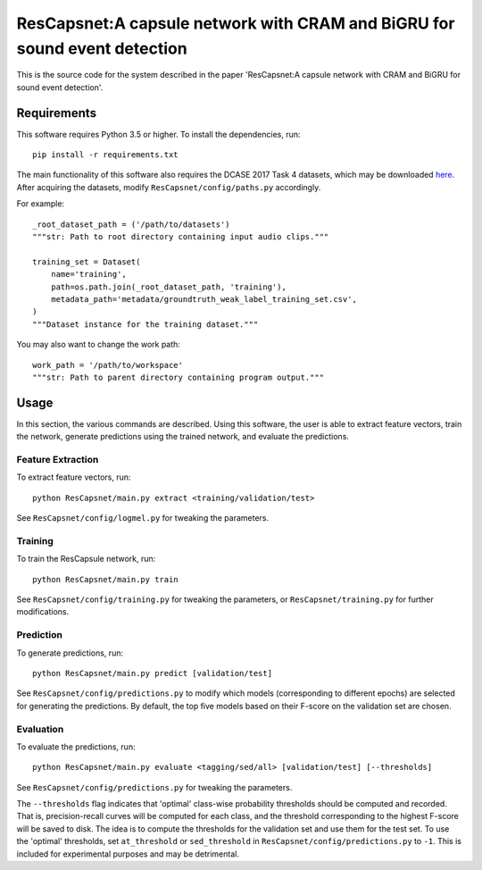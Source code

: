 ResCapsnet:A capsule network with CRAM and BiGRU for sound event detection
==================================================

This is the source code for the system described in the paper 'ResCapsnet:A capsule network with CRAM and BiGRU for sound event detection'.

Requirements
------------

This software requires Python 3.5 or higher. To install the dependencies, run::

    pip install -r requirements.txt

The main functionality of this software also requires the DCASE 2017 Task 4
datasets, which may be downloaded here_. After acquiring the datasets, modify
``ResCapsnet/config/paths.py`` accordingly.

For example::

    _root_dataset_path = ('/path/to/datasets')
    """str: Path to root directory containing input audio clips."""

    training_set = Dataset(
        name='training',
        path=os.path.join(_root_dataset_path, 'training'),
        metadata_path='metadata/groundtruth_weak_label_training_set.csv',
    )
    """Dataset instance for the training dataset."""

You may also want to change the work path::

    work_path = '/path/to/workspace'
    """str: Path to parent directory containing program output."""

.. _here: http://www.cs.tut.fi/sgn/arg/dcase2017/challenge/download#task4---large-scale-weakly-supervised-sound-event-detection-for-smart-cars

Usage
-----

In this section, the various commands are described. Using this software, the
user is able to extract feature vectors, train the network, generate
predictions using the trained network, and evaluate the predictions.

Feature Extraction
^^^^^^^^^^^^^^^^^^

To extract feature vectors, run::

    python ResCapsnet/main.py extract <training/validation/test>

See ``ResCapsnet/config/logmel.py`` for tweaking the parameters.

Training
^^^^^^^^

To train the ResCapsule network, run::

    python ResCapsnet/main.py train

See ``ResCapsnet/config/training.py`` for tweaking the parameters, or
``ResCapsnet/training.py`` for further modifications.

Prediction
^^^^^^^^^^

To generate predictions, run::

    python ResCapsnet/main.py predict [validation/test]

See ``ResCapsnet/config/predictions.py`` to modify which models (corresponding to
different epochs) are selected for generating the predictions. By default, the
top five models based on their F-score on the validation set are chosen.

Evaluation
^^^^^^^^^^

To evaluate the predictions, run::

    python ResCapsnet/main.py evaluate <tagging/sed/all> [validation/test] [--thresholds]

See ``ResCapsnet/config/predictions.py`` for tweaking the parameters.

The ``--thresholds`` flag indicates that 'optimal' class-wise probability
thresholds should be computed and recorded. That is, precision-recall curves
will be computed for each class, and the threshold corresponding to the highest
F-score will be saved to disk. The idea is to compute the thresholds for the
validation set and use them for the test set. To use the 'optimal' thresholds,
set ``at_threshold`` or ``sed_threshold`` in ``ResCapsnet/config/predictions.py``
to ``-1``. This is included for experimental purposes and may be detrimental.
